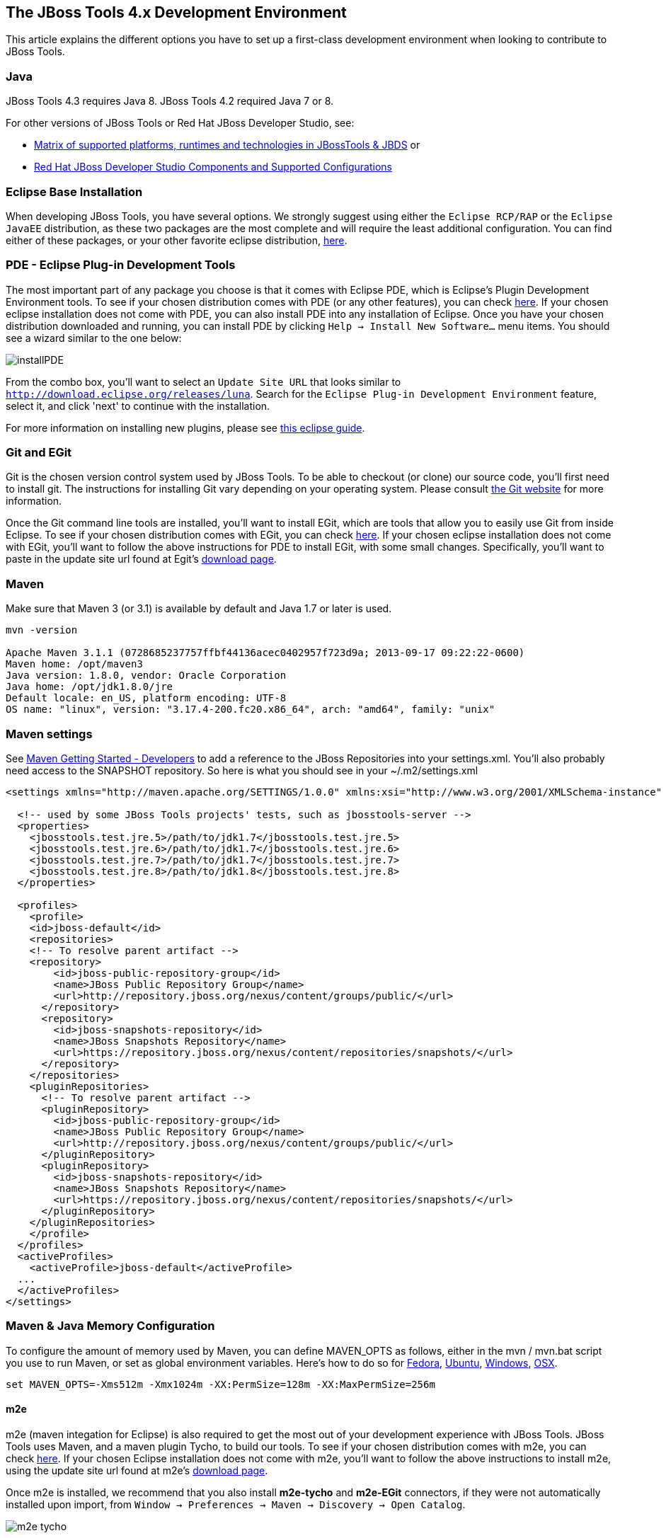 == The JBoss Tools 4.x Development Environment

This article explains the different options you have to set up a first-class development environment when looking to contribute to JBoss Tools. 


 
=== Java

JBoss Tools 4.3 requires Java 8. JBoss Tools 4.2 required Java 7 or 8. 

For other versions of JBoss Tools or Red Hat JBoss Developer Studio, see:

* https://developer.jboss.org/wiki/MatrixOfSupportedPlatformsRuntimesAndTechnologiesInJBossToolsJBDS[Matrix of supported platforms, runtimes and technologies in JBossTools & JBDS] or 
* https://access.redhat.com/articles/427493[Red Hat JBoss Developer Studio Components and Supported Configurations]

=== Eclipse Base Installation

When developing JBoss Tools, you have several options. We strongly suggest using either the `Eclipse RCP/RAP` or the `Eclipse JavaEE` distribution, 
as these two packages are the most complete and will require the least additional configuration. You can find either of these packages, or 
your other favorite eclipse distribution, http://eclipse.org/downloads/[here].

=== PDE - Eclipse Plug-in Development Tools

The most important part of any package you choose is that it comes with Eclipse PDE, which is Eclipse's Plugin Development Environment tools. 
To see if your chosen  distribution comes with PDE (or any other features), you can 
check http://www.eclipse.org/downloads/compare.php?release=luna[here].  If your chosen eclipse installation does not come with PDE, 
you can also install PDE into any installation of Eclipse.   Once you have your chosen distribution
downloaded and running, you can install PDE by clicking `Help -> Install New Software...` menu items. You should see a wizard similar to the one below: 

image::../images/installPDE.png[]

From the combo box, you'll want to select an `Update Site URL` that looks similar to `http://download.eclipse.org/releases/luna`. Search for the `Eclipse Plug-in Development Environment` feature, select it, and click 'next' to continue with the installation.

For more 
information on installing new plugins, please see http://help.eclipse.org/luna/index.jsp?topic=%2Forg.eclipse.platform.doc.user%2Ftasks%2Ftasks-124.htm[this eclipse guide]. 


=== Git and EGit

Git is the chosen version control system used by JBoss Tools. To be able to checkout (or clone) our source code, you'll first need to install git. 
The instructions for installing Git vary depending on your operating system. Please consult http://git-scm.com/book/en/v2/Getting-Started-Installing-Git[the Git website] for more information. 

Once the Git command line tools are installed, you'll want to install EGit, which are tools that allow you to easily use Git from inside Eclipse. 
To see if your chosen  distribution comes with EGit, you can check http://www.eclipse.org/downloads/compare.php?release=luna[here]. 
If your chosen eclipse installation does not come with EGit, you'll want to follow the above instructions for PDE to install EGit, with some small changes. 
Specifically, you'll want to paste in the update site url found at Egit's http://eclipse.org/egit/download/[download page]. 

=== Maven

Make sure that Maven 3 (or 3.1) is available by default and Java 1.7 or later is used. 

[source,bash]
----
mvn -version

Apache Maven 3.1.1 (0728685237757ffbf44136acec0402957f723d9a; 2013-09-17 09:22:22-0600)
Maven home: /opt/maven3
Java version: 1.8.0, vendor: Oracle Corporation
Java home: /opt/jdk1.8.0/jre
Default locale: en_US, platform encoding: UTF-8
OS name: "linux", version: "3.17.4-200.fc20.x86_64", arch: "amd64", family: "unix"
----

Maven settings
~~~~~~~~~~~~~~

See https://community.jboss.org/wiki/MavenGettingStarted-Developers[Maven Getting Started - Developers] to
add a reference to the JBoss Repositories into your settings.xml. You'll also
probably need access to the SNAPSHOT repository. So here is what you
should see in your ~/.m2/settings.xml

[source,xml]
----
<settings xmlns="http://maven.apache.org/SETTINGS/1.0.0" xmlns:xsi="http://www.w3.org/2001/XMLSchema-instance" xsi:schemaLocation="http://maven.apache.org/SETTINGS/1.0.0 http://maven.apache.org/xsd/settings-1.0.0.xsd">

  <!-- used by some JBoss Tools projects' tests, such as jbosstools-server -->
  <properties>
    <jbosstools.test.jre.5>/path/to/jdk1.7</jbosstools.test.jre.5>
    <jbosstools.test.jre.6>/path/to/jdk1.7</jbosstools.test.jre.6>
    <jbosstools.test.jre.7>/path/to/jdk1.7</jbosstools.test.jre.7>
    <jbosstools.test.jre.8>/path/to/jdk1.8</jbosstools.test.jre.8>
  </properties>

  <profiles>
    <profile>
    <id>jboss-default</id>
    <repositories>
    <!-- To resolve parent artifact -->
    <repository>
        <id>jboss-public-repository-group</id>
        <name>JBoss Public Repository Group</name>
        <url>http://repository.jboss.org/nexus/content/groups/public/</url>
      </repository>
      <repository>
        <id>jboss-snapshots-repository</id>
        <name>JBoss Snapshots Repository</name>
        <url>https://repository.jboss.org/nexus/content/repositories/snapshots/</url>   
      </repository>
    </repositories>
    <pluginRepositories>
      <!-- To resolve parent artifact -->
      <pluginRepository>
        <id>jboss-public-repository-group</id>
        <name>JBoss Public Repository Group</name>
        <url>http://repository.jboss.org/nexus/content/groups/public/</url>   
      </pluginRepository>
      <pluginRepository>
        <id>jboss-snapshots-repository</id>
        <name>JBoss Snapshots Repository</name>
        <url>https://repository.jboss.org/nexus/content/repositories/snapshots/</url>   
      </pluginRepository>
    </pluginRepositories>
    </profile>
  </profiles>
  <activeProfiles>
    <activeProfile>jboss-default</activeProfile>
  ...
  </activeProfiles>
</settings>
----


Maven & Java Memory Configuration
~~~~~~~~~~~~~~~~~~~~~~~~~~~~~~~~~

To configure the amount of memory used by Maven, you can define MAVEN_OPTS
as follows, either in the mvn / mvn.bat script you use to run Maven, or
set as global environment variables. Here's how to do so for
http://forums.fedoraforum.org/showthread.php?t=262465[Fedora],
https://help.ubuntu.com/community/EnvironmentVariables[Ubuntu],
http://forums.techarena.in/windows-xp-support/1152405.htm[Windows],
http://www.digitaledgesw.com/node/31[OSX].

[source,bash]
----
set MAVEN_OPTS=-Xms512m -Xmx1024m -XX:PermSize=128m -XX:MaxPermSize=256m
----


==== m2e

m2e (maven integation for Eclipse) is also required to get the most out of your development experience with JBoss Tools. JBoss Tools uses Maven, and a maven plugin 
Tycho, to build our tools. To see if your chosen  distribution comes with m2e, you can check http://www.eclipse.org/downloads/compare.php?release=luna[here]. 
If your chosen Eclipse installation does not come with m2e, you'll want to follow the above instructions to install m2e, using the update site
url found at m2e's http://download.eclipse.org/technology/m2e/releases/[download page]. 

Once m2e is installed, we recommend that you also install *m2e-tycho* and *m2e-EGit* connectors, if they were not automatically installed upon import, from `Window -> Preferences -> Maven -> Discovery -> Open Catalog`.

image::images/m2e-tycho.png[]


== Tips for productivity and quality

Here are some highly recommended plugins that will make you more efficient when working inside the IDE

=== Code Recommenders

Code Recommenders provides additional snippets, templates and smart auto-completion. It is not intrusive. You can find it on the latest Eclipse release update site, using an update site url such as `http://download.eclipse.org/releases/luna/`

=== Static analysis

Static analysis will detect bugs very early in your development, could save you hours of debugging, and improve team morale. Static Analysis tools will warn you of bugs that it can detect while you are still typing the code. You won't need to wait for tests to run or CI reports to be published in order to detect this.

==== Enable all JDT warnings

JDT provides very good static analysis, and can prevent you from writing bugs. You simply have to turn all "ignored" advices to "warning" 
in `Window -> Preference -> Java -> Compiler -> Errors/Warning`

image::images/jdtWarnings.png[]

==== Install Findbugs &amp; PMD for Eclipse

Findbugs and PMD are both tools used for static code analysis. Both are useful additions to your development environment, 
and will ensure that your patches and contributions are more likely to remain free of the most common bugs. 

You can install both http://marketplace.eclipse.org/content/findbugs-eclipse-plugin[FindBugs] and http://marketplace.eclipse.org/content/pmd-eclipse[PMD] in the Eclipse Marketplace. The Eclipse Marketplace can be accessed in Eclipse via `Help -> Eclipse Marketplace...`. 

image::../images/install-from-marketplace.png[]

You can then search the Marketplace and select PMD and Findbugs to install:

image::../images/install-pmd-findbugs-from-eclipse-marketplace.png[]

If your Eclipse does not include the Marketplace, you should first install it from the http://download.eclipse.org/mpc/luna/[Marketplace Client update site]. 


==== Coverage

Coverage answers the question "What has been tested?"

JBoss Tools CI builds provide Jacoco reports for coverage by unit tests (file name is jacoco.exec). This file can easily be analyzed inside Eclipse on your Java editor using the EclEmma plugin. 
The http://marketplace.eclipse.org/content/eclemma-java-code-coverage[EclEmma plugin] can also be installed from Eclipse Marketplace, as in the previous section above. 

== Other Utilities

=== Hub

Using a utility like `Hub` can help shave a lot of time off dealing with multiple topic branches, pull requests, 
and other more time-intensive workflows. You can find out more http://hub.github.com/[here].


== Conclusion

Now that you're all done here, you'll want to learn all about target platforms. Please go back to link:../README.adoc#setting-up-the-target-platform[the index] to move forward with setting up your target platform. 
